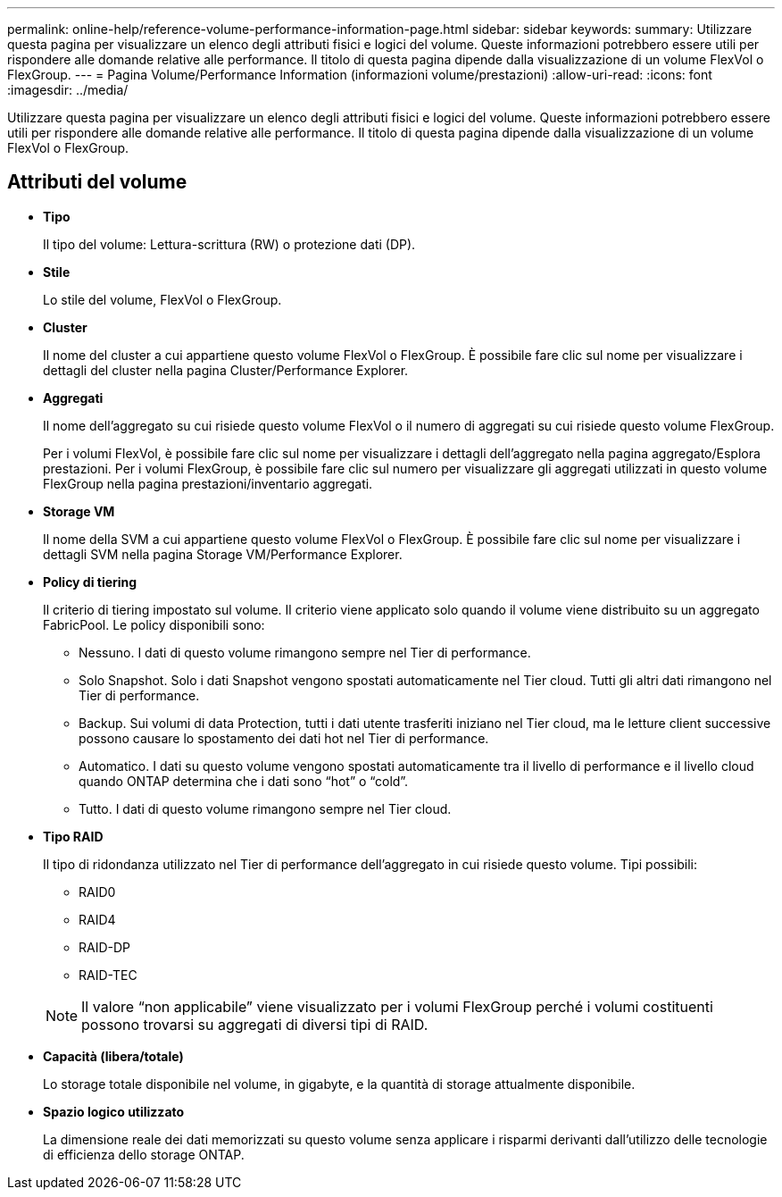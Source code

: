 ---
permalink: online-help/reference-volume-performance-information-page.html 
sidebar: sidebar 
keywords:  
summary: Utilizzare questa pagina per visualizzare un elenco degli attributi fisici e logici del volume. Queste informazioni potrebbero essere utili per rispondere alle domande relative alle performance. Il titolo di questa pagina dipende dalla visualizzazione di un volume FlexVol o FlexGroup. 
---
= Pagina Volume/Performance Information (informazioni volume/prestazioni)
:allow-uri-read: 
:icons: font
:imagesdir: ../media/


[role="lead"]
Utilizzare questa pagina per visualizzare un elenco degli attributi fisici e logici del volume. Queste informazioni potrebbero essere utili per rispondere alle domande relative alle performance. Il titolo di questa pagina dipende dalla visualizzazione di un volume FlexVol o FlexGroup.



== Attributi del volume

* *Tipo*
+
Il tipo del volume: Lettura-scrittura (RW) o protezione dati (DP).

* *Stile*
+
Lo stile del volume, FlexVol o FlexGroup.

* *Cluster*
+
Il nome del cluster a cui appartiene questo volume FlexVol o FlexGroup. È possibile fare clic sul nome per visualizzare i dettagli del cluster nella pagina Cluster/Performance Explorer.

* *Aggregati*
+
Il nome dell'aggregato su cui risiede questo volume FlexVol o il numero di aggregati su cui risiede questo volume FlexGroup.

+
Per i volumi FlexVol, è possibile fare clic sul nome per visualizzare i dettagli dell'aggregato nella pagina aggregato/Esplora prestazioni. Per i volumi FlexGroup, è possibile fare clic sul numero per visualizzare gli aggregati utilizzati in questo volume FlexGroup nella pagina prestazioni/inventario aggregati.

* *Storage VM*
+
Il nome della SVM a cui appartiene questo volume FlexVol o FlexGroup. È possibile fare clic sul nome per visualizzare i dettagli SVM nella pagina Storage VM/Performance Explorer.

* *Policy di tiering*
+
Il criterio di tiering impostato sul volume. Il criterio viene applicato solo quando il volume viene distribuito su un aggregato FabricPool. Le policy disponibili sono:

+
** Nessuno. I dati di questo volume rimangono sempre nel Tier di performance.
** Solo Snapshot. Solo i dati Snapshot vengono spostati automaticamente nel Tier cloud. Tutti gli altri dati rimangono nel Tier di performance.
** Backup. Sui volumi di data Protection, tutti i dati utente trasferiti iniziano nel Tier cloud, ma le letture client successive possono causare lo spostamento dei dati hot nel Tier di performance.
** Automatico. I dati su questo volume vengono spostati automaticamente tra il livello di performance e il livello cloud quando ONTAP determina che i dati sono "`hot`" o "`cold`".
** Tutto. I dati di questo volume rimangono sempre nel Tier cloud.


* *Tipo RAID*
+
Il tipo di ridondanza utilizzato nel Tier di performance dell'aggregato in cui risiede questo volume. Tipi possibili:

+
** RAID0
** RAID4
** RAID-DP
** RAID-TEC


+
[NOTE]
====
Il valore "`non applicabile`" viene visualizzato per i volumi FlexGroup perché i volumi costituenti possono trovarsi su aggregati di diversi tipi di RAID.

====
* *Capacità (libera/totale)*
+
Lo storage totale disponibile nel volume, in gigabyte, e la quantità di storage attualmente disponibile.

* *Spazio logico utilizzato*
+
La dimensione reale dei dati memorizzati su questo volume senza applicare i risparmi derivanti dall'utilizzo delle tecnologie di efficienza dello storage ONTAP.


